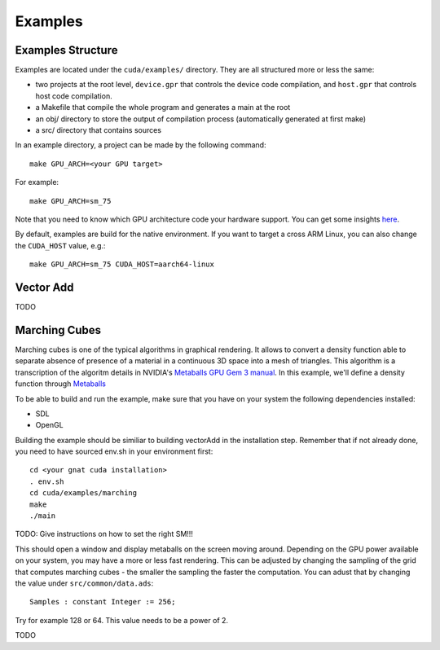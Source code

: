 **************************************
Examples
**************************************

Examples Structure
==================

Examples are located under the ``cuda/examples/`` directory. They are all 
structured more or less the same:

- two projects at the root level, ``device.gpr`` that controls the device code
  compilation, and ``host.gpr`` that controls host code compilation.
- a Makefile that compile the whole program and generates a main at the root
- an obj/ directory to store the output of compilation process (automatically
  generated at first make)
- a src/ directory that contains sources

In an example directory, a project can be made by the following command::

    make GPU_ARCH=<your GPU target>

For example::

    make GPU_ARCH=sm_75

Note that you need to know which GPU architecture code your hardware support. 
You can get some insights `here <https://arnon.dk/matching-sm-architectures-arch-and-gencode-for-various-nvidia-cards/>`_.

By default, examples are build for the native environment. If you want to target
a cross ARM Linux, you can also change the ``CUDA_HOST`` value, e.g.::

    make GPU_ARCH=sm_75 CUDA_HOST=aarch64-linux

Vector Add
==========

TODO

Marching Cubes
==============

Marching cubes is one of the typical algorithms in graphical rendering. It 
allows to convert a density function able to separate absence of presence of
a material in a continuous 3D space into a mesh of triangles. This algorithm
is a transcription of the algoritm details in NVIDIA's `Metaballs GPU Gem 3 manual 
<https://developer.nvidia.com/gpugems/gpugems3/part-i-geometry/chapter-1-generating-complex-procedural-terrains-using-gpu>`_.
In this example, we'll define a density function through `Metaballs <https://en.wikipedia.org/wiki/Metaballs>`_

.. image:: marching.png

To be able to build and run the example, make sure that you have on your system 
the following dependencies installed:

- SDL
- OpenGL

Building the example should be similiar to building vectorAdd in the 
installation step. Remember that if not already done, you need to have
sourced env.sh in your environment first::

 cd <your gnat cuda installation>
 . env.sh
 cd cuda/examples/marching
 make
 ./main

TODO: Give instructions on how to set the right SM!!!

This should open a window and display metaballs on the screen moving around.
Depending on the GPU power available on your system, you may have a more
or less fast rendering. This can be adjusted by changing the sampling of the 
grid that computes marching cubes - the smaller the sampling the faster the 
computation. You can adust that by changing the value under ``src/common/data.ads``::

    Samples : constant Integer := 256;

Try for example 128 or 64. This value needs to be a power of 2.

TODO